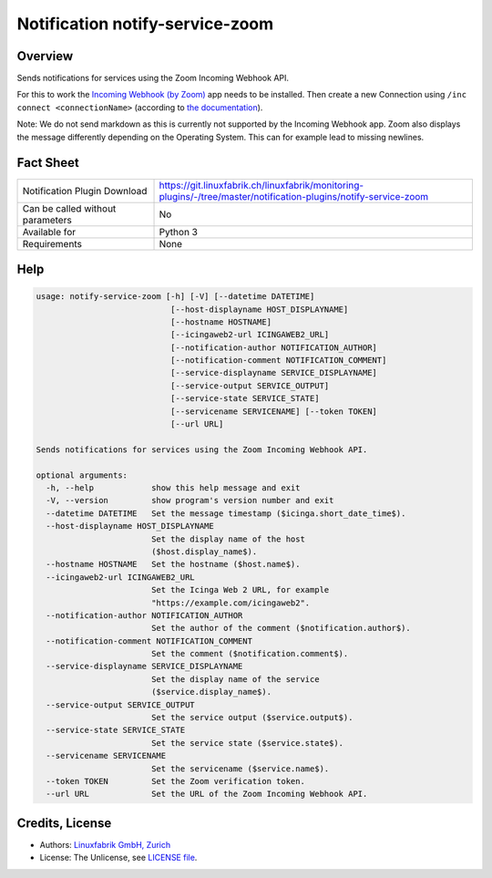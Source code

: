 Notification notify-service-zoom
================================


Overview
--------
Sends notifications for services using the Zoom Incoming Webhook API.

For this to work the `Incoming Webhook (by Zoom) <https://marketplace.zoom.us/apps/eH_dLuquRd-VYcOsNGy-hQ>`_ app needs to be installed.
Then create a new Connection using ``/inc connect <connectionName>`` (according to `the documentation <https://zoomappdocs.docs.stoplight.io/incoming-webhook-chatbot#configuring-the-incoming-webhook-chatbot>`_).

Note: We do not send markdown as this is currently not supported by the Incoming Webhook app. Zoom also displays the message differently depending on the Operating System. This can for example lead to missing newlines.


Fact Sheet
----------

.. csv-table::
    :widths: 30, 70

    "Notification Plugin Download",         "https://git.linuxfabrik.ch/linuxfabrik/monitoring-plugins/-/tree/master/notification-plugins/notify-service-zoom"
    "Can be called without parameters",     "No"
    "Available for",                        "Python 3"
    "Requirements",                         "None"


Help
----

.. code-block:: text

    usage: notify-service-zoom [-h] [-V] [--datetime DATETIME]
                                [--host-displayname HOST_DISPLAYNAME]
                                [--hostname HOSTNAME]
                                [--icingaweb2-url ICINGAWEB2_URL]
                                [--notification-author NOTIFICATION_AUTHOR]
                                [--notification-comment NOTIFICATION_COMMENT]
                                [--service-displayname SERVICE_DISPLAYNAME]
                                [--service-output SERVICE_OUTPUT]
                                [--service-state SERVICE_STATE]
                                [--servicename SERVICENAME] [--token TOKEN]
                                [--url URL]

    Sends notifications for services using the Zoom Incoming Webhook API.

    optional arguments:
      -h, --help            show this help message and exit
      -V, --version         show program's version number and exit
      --datetime DATETIME   Set the message timestamp ($icinga.short_date_time$).
      --host-displayname HOST_DISPLAYNAME
                            Set the display name of the host
                            ($host.display_name$).
      --hostname HOSTNAME   Set the hostname ($host.name$).
      --icingaweb2-url ICINGAWEB2_URL
                            Set the Icinga Web 2 URL, for example
                            "https://example.com/icingaweb2".
      --notification-author NOTIFICATION_AUTHOR
                            Set the author of the comment ($notification.author$).
      --notification-comment NOTIFICATION_COMMENT
                            Set the comment ($notification.comment$).
      --service-displayname SERVICE_DISPLAYNAME
                            Set the display name of the service
                            ($service.display_name$).
      --service-output SERVICE_OUTPUT
                            Set the service output ($service.output$).
      --service-state SERVICE_STATE
                            Set the service state ($service.state$).
      --servicename SERVICENAME
                            Set the servicename ($service.name$).
      --token TOKEN         Set the Zoom verification token.
      --url URL             Set the URL of the Zoom Incoming Webhook API.


Credits, License
----------------

* Authors: `Linuxfabrik GmbH, Zurich <https://www.linuxfabrik.ch>`_
* License: The Unlicense, see `LICENSE file <https://git.linuxfabrik.ch/linuxfabrik/monitoring-plugins/-/blob/master/LICENSE>`_.
